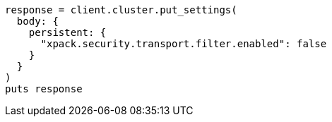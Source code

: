 [source, ruby]
----
response = client.cluster.put_settings(
  body: {
    persistent: {
      "xpack.security.transport.filter.enabled": false
    }
  }
)
puts response
----
